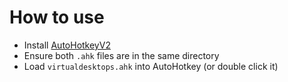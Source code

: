 * How to use
- Install [[https://autohotkey.com/download/][AutoHotkeyV2]] 
- Ensure both =.ahk= files are in the same directory
- Load =virtualdesktops.ahk= into AutoHotkey (or double click it)

